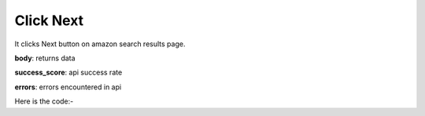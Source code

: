**************************************************
Click Next
**************************************************
It clicks Next button on amazon search results page.

**body**: returns data

**success_score**: api success rate

**errors**: errors encountered in api 

Here is the code:-

.. py:function:: amazon.click_next()

   
   :return: {"body": {}, "success_score": "100", "errors": []}
   :rtype: dict